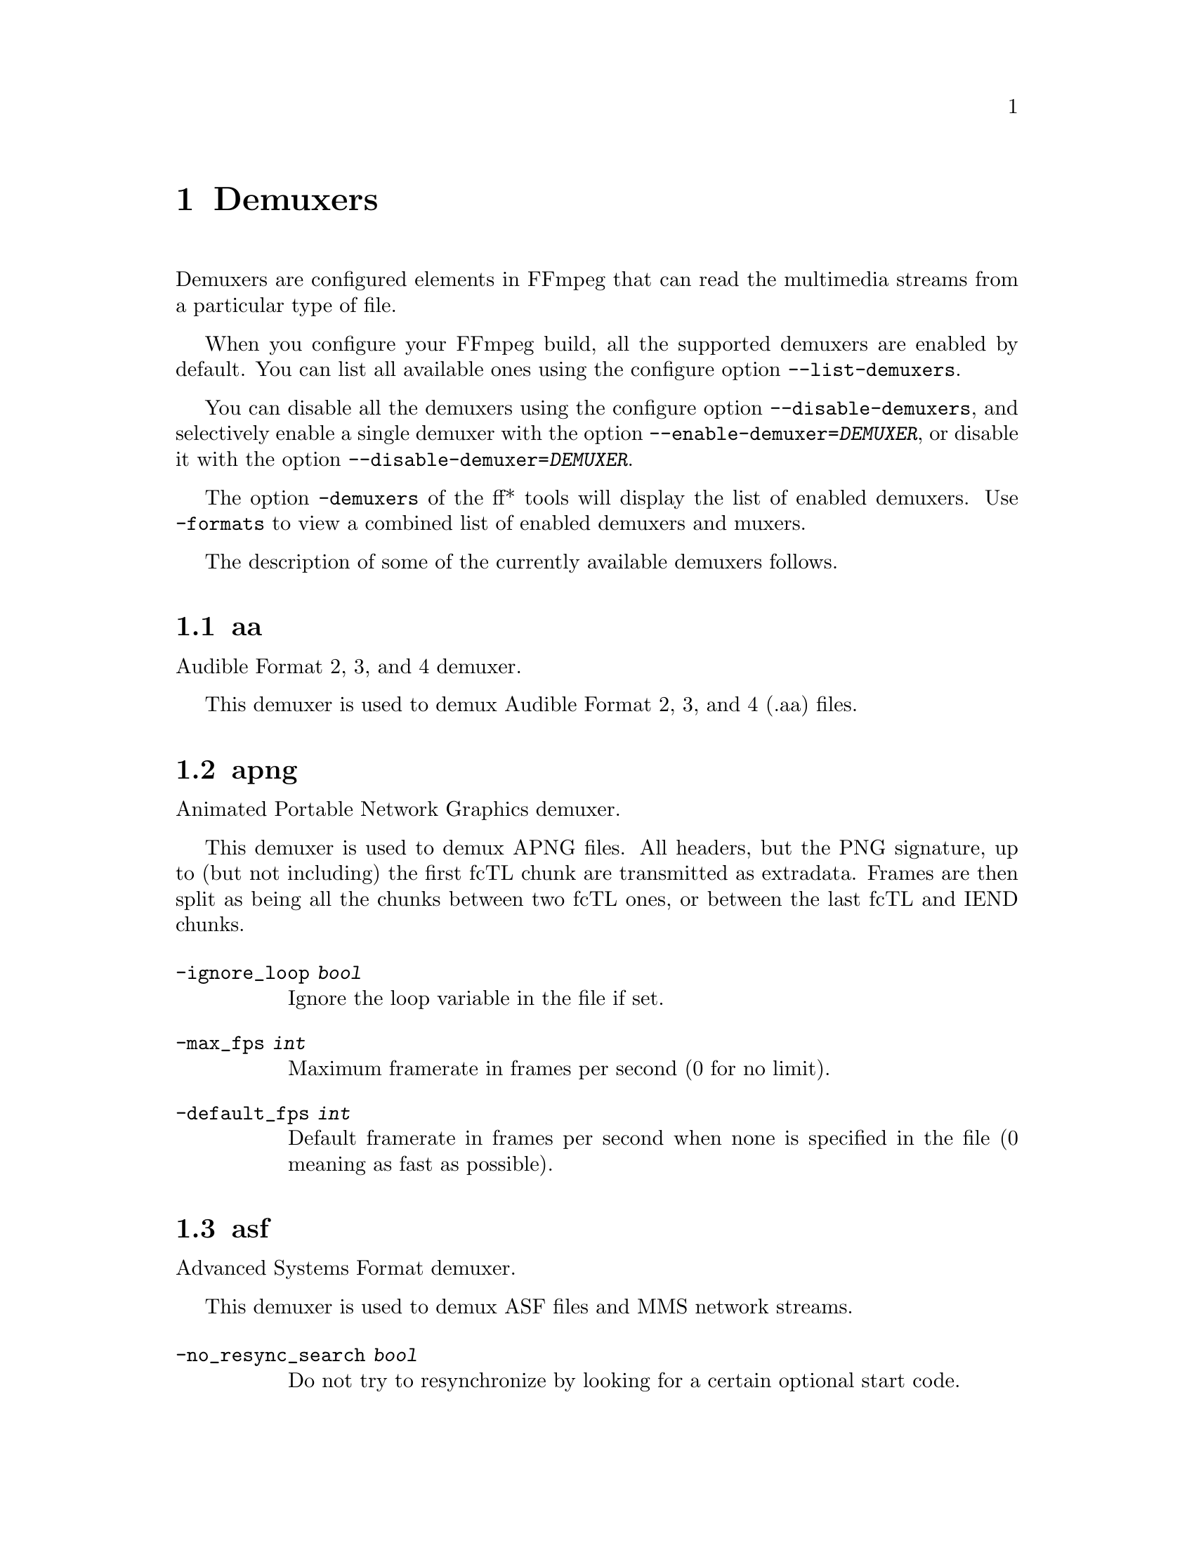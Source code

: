@chapter Demuxers
@c man begin DEMUXERS

Demuxers are configured elements in FFmpeg that can read the
multimedia streams from a particular type of file.

When you configure your FFmpeg build, all the supported demuxers
are enabled by default. You can list all available ones using the
configure option @code{--list-demuxers}.

You can disable all the demuxers using the configure option
@code{--disable-demuxers}, and selectively enable a single demuxer with
the option @code{--enable-demuxer=@var{DEMUXER}}, or disable it
with the option @code{--disable-demuxer=@var{DEMUXER}}.

The option @code{-demuxers} of the ff* tools will display the list of
enabled demuxers. Use @code{-formats} to view a combined list of
enabled demuxers and muxers.

The description of some of the currently available demuxers follows.

@section aa

Audible Format 2, 3, and 4 demuxer.

This demuxer is used to demux Audible Format 2, 3, and 4 (.aa) files.

@section apng

Animated Portable Network Graphics demuxer.

This demuxer is used to demux APNG files.
All headers, but the PNG signature, up to (but not including) the first
fcTL chunk are transmitted as extradata.
Frames are then split as being all the chunks between two fcTL ones, or
between the last fcTL and IEND chunks.

@table @option
@item -ignore_loop @var{bool}
Ignore the loop variable in the file if set.
@item -max_fps @var{int}
Maximum framerate in frames per second (0 for no limit).
@item -default_fps @var{int}
Default framerate in frames per second when none is specified in the file
(0 meaning as fast as possible).
@end table

@section asf

Advanced Systems Format demuxer.

This demuxer is used to demux ASF files and MMS network streams.

@table @option
@item -no_resync_search @var{bool}
Do not try to resynchronize by looking for a certain optional start code.
@end table

@anchor{concat}
@section concat

Virtual concatenation script demuxer.

This demuxer reads a list of files and other directives from a text file and
demuxes them one after the other, as if all their packets had been muxed
together.

The timestamps in the files are adjusted so that the first file starts at 0
and each next file starts where the previous one finishes. Note that it is
done globally and may cause gaps if all streams do not have exactly the same
length.

All files must have the same streams (same codecs, same time base, etc.).

The duration of each file is used to adjust the timestamps of the next file:
if the duration is incorrect (because it was computed using the bit-rate or
because the file is truncated, for example), it can cause artifacts. The
@code{duration} directive can be used to override the duration stored in
each file.

@subsection Syntax

The script is a text file in extended-ASCII, with one directive per line.
Empty lines, leading spaces and lines starting with '#' are ignored. The
following directive is recognized:

@table @option

@item @code{file @var{path}}
Path to a file to read; special characters and spaces must be escaped with
backslash or single quotes.

All subsequent file-related directives apply to that file.

@item @code{ffconcat version 1.0}
Identify the script type and version. It also sets the @option{safe} option
to 1 if it was -1.

To make FFmpeg recognize the format automatically, this directive must
appear exactly as is (no extra space or byte-order-mark) on the very first
line of the script.

@item @code{duration @var{dur}}
Duration of the file. This information can be specified from the file;
specifying it here may be more efficient or help if the information from the
file is not available or accurate.

If the duration is set for all files, then it is possible to seek in the
whole concatenated video.

@item @code{inpoint @var{timestamp}}
In point of the file. When the demuxer opens the file it instantly seeks to the
specified timestamp. Seeking is done so that all streams can be presented
successfully at In point.

This directive works best with intra frame codecs, because for non-intra frame
ones you will usually get extra packets before the actual In point and the
decoded content will most likely contain frames before In point too.

For each file, packets before the file In point will have timestamps less than
the calculated start timestamp of the file (negative in case of the first
file), and the duration of the files (if not specified by the @code{duration}
directive) will be reduced based on their specified In point.

Because of potential packets before the specified In point, packet timestamps
may overlap between two concatenated files.

@item @code{outpoint @var{timestamp}}
Out point of the file. When the demuxer reaches the specified decoding
timestamp in any of the streams, it handles it as an end of file condition and
skips the current and all the remaining packets from all streams.

Out point is exclusive, which means that the demuxer will not output packets
with a decoding timestamp greater or equal to Out point.

This directive works best with intra frame codecs and formats where all streams
are tightly interleaved. For non-intra frame codecs you will usually get
additional packets with presentation timestamp after Out point therefore the
decoded content will most likely contain frames after Out point too. If your
streams are not tightly interleaved you may not get all the packets from all
streams before Out point and you may only will be able to decode the earliest
stream until Out point.

The duration of the files (if not specified by the @code{duration}
directive) will be reduced based on their specified Out point.

@item @code{file_packet_metadata @var{key=value}}
Metadata of the packets of the file. The specified metadata will be set for
each file packet. You can specify this directive multiple times to add multiple
metadata entries.

@item @code{stream}
Introduce a stream in the virtual file.
All subsequent stream-related directives apply to the last introduced
stream.
Some streams properties must be set in order to allow identifying the
matching streams in the subfiles.
If no streams are defined in the script, the streams from the first file are
copied.

@item @code{exact_stream_id @var{id}}
Set the id of the stream.
If this directive is given, the string with the corresponding id in the
subfiles will be used.
This is especially useful for MPEG-PS (VOB) files, where the order of the
streams is not reliable.

@end table

@subsection Options

This demuxer accepts the following option:

@table @option

@item safe
If set to 1, reject unsafe file paths. A file path is considered safe if it
does not contain a protocol specification and is relative and all components
only contain characters from the portable character set (letters, digits,
period, underscore and hyphen) and have no period at the beginning of a
component.

If set to 0, any file name is accepted.

The default is 1.

-1 is equivalent to 1 if the format was automatically
probed and 0 otherwise.

@item auto_convert
If set to 1, try to perform automatic conversions on packet data to make the
streams concatenable.
The default is 1.

Currently, the only conversion is adding the h264_mp4toannexb bitstream
filter to H.264 streams in MP4 format. This is necessary in particular if
there are resolution changes.

@item segment_time_metadata
If set to 1, every packet will contain the @var{lavf.concat.start_time} and the
@var{lavf.concat.duration} packet metadata values which are the start_time and
the duration of the respective file segments in the concatenated output
expressed in microseconds. The duration metadata is only set if it is known
based on the concat file.
The default is 0.

@end table

@subsection Examples

@itemize
@item
Use absolute filenames and include some comments:
@example
# my first filename
file /mnt/share/file-1.wav
# my second filename including whitespace
file '/mnt/share/file 2.wav'
# my third filename including whitespace plus single quote
file '/mnt/share/file 3'\''.wav'
@end example

@item
Allow for input format auto-probing, use safe filenames and set the duration of
the first file:
@example
ffconcat version 1.0

file file-1.wav
duration 20.0

file subdir/file-2.wav
@end example
@end itemize

@section dash

Dynamic Adaptive Streaming over HTTP demuxer.

This demuxer presents all AVStreams found in the manifest.
By setting the discard flags on AVStreams the caller can decide
which streams to actually receive.
Each stream mirrors the @code{id} and @code{bandwidth} properties from the
@code{<Representation>} as metadata keys named "id" and "variant_bitrate" respectively.

@section flv, live_flv

Adobe Flash Video Format demuxer.

This demuxer is used to demux FLV files and RTMP network streams. In case of live network streams, if you force format, you may use live_flv option instead of flv to survive timestamp discontinuities.

@example
ffmpeg -f flv -i myfile.flv ...
ffmpeg -f live_flv -i rtmp://<any.server>/anything/key ....
@end example


@table @option
@item -flv_metadata @var{bool}
Allocate the streams according to the onMetaData array content.

@item -flv_ignore_prevtag @var{bool}
Ignore the size of previous tag value.

@item -flv_full_metadata @var{bool}
Output all context of the onMetadata.
@end table

@section gif

Animated GIF demuxer.

It accepts the following options:

@table @option
@item min_delay
Set the minimum valid delay between frames in hundredths of seconds.
Range is 0 to 6000. Default value is 2.

@item max_gif_delay
Set the maximum valid delay between frames in hundredth of seconds.
Range is 0 to 65535. Default value is 65535 (nearly eleven minutes),
the maximum value allowed by the specification.

@item default_delay
Set the default delay between frames in hundredths of seconds.
Range is 0 to 6000. Default value is 10.

@item ignore_loop
GIF files can contain information to loop a certain number of times (or
infinitely). If @option{ignore_loop} is set to 1, then the loop setting
from the input will be ignored and looping will not occur. If set to 0,
then looping will occur and will cycle the number of times according to
the GIF. Default value is 1.
@end table

For example, with the overlay filter, place an infinitely looping GIF
over another video:
@example
ffmpeg -i input.mp4 -ignore_loop 0 -i input.gif -filter_complex overlay=shortest=1 out.mkv
@end example

Note that in the above example the shortest option for overlay filter is
used to end the output video at the length of the shortest input file,
which in this case is @file{input.mp4} as the GIF in this example loops
infinitely.

@section hls

HLS demuxer

Apple HTTP Live Streaming demuxer.

This demuxer presents all AVStreams from all variant streams.
The id field is set to the bitrate variant index number. By setting
the discard flags on AVStreams (by pressing 'a' or 'v' in ffplay),
the caller can decide which variant streams to actually receive.
The total bitrate of the variant that the stream belongs to is
available in a metadata key named "variant_bitrate".

It accepts the following options:

@table @option
@item live_start_index
segment index to start live streams at (negative values are from the end).

@item allowed_extensions
',' separated list of file extensions that hls is allowed to access.

@item max_reload
Maximum number of times a insufficient list is attempted to be reloaded.
Default value is 1000.

@item m3u8_hold_counters
The maximum number of times to load m3u8 when it refreshes without new segments.
Default value is 1000.

@item http_persistent
Use persistent HTTP connections. Applicable only for HTTP streams.
Enabled by default.

@item http_multiple
Use multiple HTTP connections for downloading HTTP segments.
Enabled by default for HTTP/1.1 servers.

@item http_seekable
Use HTTP partial requests for downloading HTTP segments.
0 = disable, 1 = enable, -1 = auto, Default is auto.
@end table

@section image2

Image file demuxer.

This demuxer reads from a list of image files specified by a pattern.
The syntax and meaning of the pattern is specified by the
option @var{pattern_type}.

The pattern may contain a suffix which is used to automatically
determine the format of the images contained in the files.

The size, the pixel format, and the format of each image must be the
same for all the files in the sequence.

This demuxer accepts the following options:
@table @option
@item framerate
Set the frame rate for the video stream. It defaults to 25.
@item loop
If set to 1, loop over the input. Default value is 0.
@item pattern_type
Select the pattern type used to interpret the provided filename.

@var{pattern_type} accepts one of the following values.
@table @option
@item none
Disable pattern matching, therefore the video will only contain the specified
image. You should use this option if you do not want to create sequences from
multiple images and your filenames may contain special pattern characters.
@item sequence
Select a sequence pattern type, used to specify a sequence of files
indexed by sequential numbers.

A sequence pattern may contain the string "%d" or "%0@var{N}d", which
specifies the position of the characters representing a sequential
number in each filename matched by the pattern. If the form
"%d0@var{N}d" is used, the string representing the number in each
filename is 0-padded and @var{N} is the total number of 0-padded
digits representing the number. The literal character '%' can be
specified in the pattern with the string "%%".

If the sequence pattern contains "%d" or "%0@var{N}d", the first filename of
the file list specified by the pattern must contain a number
inclusively contained between @var{start_number} and
@var{start_number}+@var{start_number_range}-1, and all the following
numbers must be sequential.

For example the pattern "img-%03d.bmp" will match a sequence of
filenames of the form @file{img-001.bmp}, @file{img-002.bmp}, ...,
@file{img-010.bmp}, etc.; the pattern "i%%m%%g-%d.jpg" will match a
sequence of filenames of the form @file{i%m%g-1.jpg},
@file{i%m%g-2.jpg}, ..., @file{i%m%g-10.jpg}, etc.

Note that the pattern must not necessarily contain "%d" or
"%0@var{N}d", for example to convert a single image file
@file{img.jpeg} you can employ the command:
@example
ffmpeg -i img.jpeg img.png
@end example

@item glob
Select a glob wildcard pattern type.

The pattern is interpreted like a @code{glob()} pattern. This is only
selectable if libavformat was compiled with globbing support.

@item glob_sequence @emph{(deprecated, will be removed)}
Select a mixed glob wildcard/sequence pattern.

If your version of libavformat was compiled with globbing support, and
the provided pattern contains at least one glob meta character among
@code{%*?[]@{@}} that is preceded by an unescaped "%", the pattern is
interpreted like a @code{glob()} pattern, otherwise it is interpreted
like a sequence pattern.

All glob special characters @code{%*?[]@{@}} must be prefixed
with "%". To escape a literal "%" you shall use "%%".

For example the pattern @code{foo-%*.jpeg} will match all the
filenames prefixed by "foo-" and terminating with ".jpeg", and
@code{foo-%?%?%?.jpeg} will match all the filenames prefixed with
"foo-", followed by a sequence of three characters, and terminating
with ".jpeg".

This pattern type is deprecated in favor of @var{glob} and
@var{sequence}.
@end table

Default value is @var{glob_sequence}.
@item pixel_format
Set the pixel format of the images to read. If not specified the pixel
format is guessed from the first image file in the sequence.
@item start_number
Set the index of the file matched by the image file pattern to start
to read from. Default value is 0.
@item start_number_range
Set the index interval range to check when looking for the first image
file in the sequence, starting from @var{start_number}. Default value
is 5.
@item ts_from_file
If set to 1, will set frame timestamp to modification time of image file. Note
that monotonity of timestamps is not provided: images go in the same order as
without this option. Default value is 0.
If set to 2, will set frame timestamp to the modification time of the image file in
nanosecond precision.
@item video_size
Set the video size of the images to read. If not specified the video
size is guessed from the first image file in the sequence.
@end table

@subsection Examples

@itemize
@item
Use @command{ffmpeg} for creating a video from the images in the file
sequence @file{img-001.jpeg}, @file{img-002.jpeg}, ..., assuming an
input frame rate of 10 frames per second:
@example
ffmpeg -framerate 10 -i 'img-%03d.jpeg' out.mkv
@end example

@item
As above, but start by reading from a file with index 100 in the sequence:
@example
ffmpeg -framerate 10 -start_number 100 -i 'img-%03d.jpeg' out.mkv
@end example

@item
Read images matching the "*.png" glob pattern , that is all the files
terminating with the ".png" suffix:
@example
ffmpeg -framerate 10 -pattern_type glob -i "*.png" out.mkv
@end example
@end itemize

@section libgme

The Game Music Emu library is a collection of video game music file emulators.

See @url{https://bitbucket.org/mpyne/game-music-emu/overview} for more information.

It accepts the following options:

@table @option

@item track_index
Set the index of which track to demux. The demuxer can only export one track.
Track indexes start at 0. Default is to pick the first track. Number of tracks
is exported as @var{tracks} metadata entry.

@item sample_rate
Set the sampling rate of the exported track. Range is 1000 to 999999. Default is 44100.

@item max_size @emph{(bytes)}
The demuxer buffers the entire file into memory. Adjust this value to set the maximum buffer size,
which in turn, acts as a ceiling for the size of files that can be read.
Default is 50 MiB.

@end table

@section libmodplug

ModPlug based module demuxer

See @url{https://github.com/Konstanty/libmodplug}

It will export one 2-channel 16-bit 44.1 kHz audio stream.
Optionally, a @code{pal8} 16-color video stream can be exported with or without printed metadata.

It accepts the following options:

@table @option
@item noise_reduction
Apply a simple low-pass filter. Can be 1 (on) or 0 (off). Default is 0.

@item reverb_depth
Set amount of reverb. Range 0-100. Default is 0.

@item reverb_delay
Set delay in ms, clamped to 40-250 ms. Default is 0.

@item bass_amount
Apply bass expansion a.k.a. XBass or megabass. Range is 0 (quiet) to 100 (loud). Default is 0.

@item bass_range
Set cutoff i.e. upper-bound for bass frequencies. Range is 10-100 Hz. Default is 0.

@item surround_depth
Apply a Dolby Pro-Logic surround effect. Range is 0 (quiet) to 100 (heavy). Default is 0.

@item surround_delay
Set surround delay in ms, clamped to 5-40 ms. Default is 0.

@item max_size
The demuxer buffers the entire file into memory. Adjust this value to set the maximum buffer size,
which in turn, acts as a ceiling for the size of files that can be read. Range is 0 to 100 MiB.
0 removes buffer size limit (not recommended). Default is 5 MiB.

@item video_stream_expr
String which is evaluated using the eval API to assign colors to the generated video stream.
Variables which can be used are @code{x}, @code{y}, @code{w}, @code{h}, @code{t}, @code{speed},
@code{tempo}, @code{order}, @code{pattern} and @code{row}.

@item video_stream
Generate video stream. Can be 1 (on) or 0 (off). Default is 0.

@item video_stream_w
Set video frame width in 'chars' where one char indicates 8 pixels. Range is 20-512. Default is 30.

@item video_stream_h
Set video frame height in 'chars' where one char indicates 8 pixels. Range is 20-512. Default is 30.

@item video_stream_ptxt
Print metadata on video stream. Includes @code{speed}, @code{tempo}, @code{order}, @code{pattern},
@code{row} and @code{ts} (time in ms). Can be 1 (on) or 0 (off). Default is 1.

@end table

@section libopenmpt

libopenmpt based module demuxer

See @url{https://lib.openmpt.org/libopenmpt/} for more information.

Some files have multiple subsongs (tracks) this can be set with the @option{subsong}
option.

It accepts the following options:

@table @option
@item subsong
Set the subsong index. This can be either  'all', 'auto', or the index of the
subsong. Subsong indexes start at 0. The default is 'auto'.

The default value is to let libopenmpt choose.

@item layout
Set the channel layout. Valid values are 1, 2, and 4 channel layouts.
The default value is STEREO.

@item sample_rate
Set the sample rate for libopenmpt to output.
Range is from 1000 to INT_MAX. The value default is 48000.
@end table

@section mov/mp4/3gp/QuickTime

QuickTime / MP4 demuxer.

This demuxer accepts the following options:
@table @option
@item enable_drefs
Enable loading of external tracks, disabled by default.
Enabling this can theoretically leak information in some use cases.

@item use_absolute_path
Allows loading of external tracks via absolute paths, disabled by default.
Enabling this poses a security risk. It should only be enabled if the source
is known to be non malicious.

@end table

@section mpegts

MPEG-2 transport stream demuxer.

This demuxer accepts the following options:
@table @option
@item resync_size
Set size limit for looking up a new synchronization. Default value is
65536.

@item skip_unknown_pmt
Skip PMTs for programs not defined in the PAT. Default value is 0.

@item fix_teletext_pts
Override teletext packet PTS and DTS values with the timestamps calculated
from the PCR of the first program which the teletext stream is part of and is
not discarded. Default value is 1, set this option to 0 if you want your
teletext packet PTS and DTS values untouched.

@item ts_packetsize
Output option carrying the raw packet size in bytes.
Show the detected raw packet size, cannot be set by the user.

@item scan_all_pmts
Scan and combine all PMTs. The value is an integer with value from -1
to 1 (-1 means automatic setting, 1 means enabled, 0 means
disabled). Default value is -1.

@item merge_pmt_versions
Re-use existing streams when a PMT's version is updated and elementary
streams move to different PIDs. Default value is 0.
@end table

@section mpjpeg

MJPEG encapsulated in multi-part MIME demuxer.

This demuxer allows reading of MJPEG, where each frame is represented as a part of
multipart/x-mixed-replace stream.
@table @option

@item strict_mime_boundary
Default implementation applies a relaxed standard to multi-part MIME boundary detection,
to prevent regression with numerous existing endpoints not generating a proper MIME
MJPEG stream. Turning this option on by setting it to 1 will result in a stricter check
of the boundary value.
@end table

@section rawvideo

Raw video demuxer.

This demuxer allows one to read raw video data. Since there is no header
specifying the assumed video parameters, the user must specify them
in order to be able to decode the data correctly.

This demuxer accepts the following options:
@table @option

@item framerate
Set input video frame rate. Default value is 25.

@item pixel_format
Set the input video pixel format. Default value is @code{yuv420p}.

@item video_size
Set the input video size. This value must be specified explicitly.
@end table

For example to read a rawvideo file @file{input.raw} with
@command{ffplay}, assuming a pixel format of @code{rgb24}, a video
size of @code{320x240}, and a frame rate of 10 images per second, use
the command:
@example
ffplay -f rawvideo -pixel_format rgb24 -video_size 320x240 -framerate 10 input.raw
@end example

@section sbg

SBaGen script demuxer.

This demuxer reads the script language used by SBaGen
@url{http://uazu.net/sbagen/} to generate binaural beats sessions. A SBG
script looks like that:
@example
-SE
a: 300-2.5/3 440+4.5/0
b: 300-2.5/0 440+4.5/3
off: -
NOW      == a
+0:07:00 == b
+0:14:00 == a
+0:21:00 == b
+0:30:00    off
@end example

A SBG script can mix absolute and relative timestamps. If the script uses
either only absolute timestamps (including the script start time) or only
relative ones, then its layout is fixed, and the conversion is
straightforward. On the other hand, if the script mixes both kind of
timestamps, then the @var{NOW} reference for relative timestamps will be
taken from the current time of day at the time the script is read, and the
script layout will be frozen according to that reference. That means that if
the script is directly played, the actual times will match the absolute
timestamps up to the sound controller's clock accuracy, but if the user
somehow pauses the playback or seeks, all times will be shifted accordingly.

@section tedcaptions

JSON captions used for @url{http://www.ted.com/, TED Talks}.

TED does not provide links to the captions, but they can be guessed from the
page. The file @file{tools/bookmarklets.html} from the FFmpeg source tree
contains a bookmarklet to expose them.

This demuxer accepts the following option:
@table @option
@item start_time
Set the start time of the TED talk, in milliseconds. The default is 15000
(15s). It is used to sync the captions with the downloadable videos, because
they include a 15s intro.
@end table

Example: convert the captions to a format most players understand:
@example
ffmpeg -i http://www.ted.com/talks/subtitles/id/1/lang/en talk1-en.srt
@end example

@section vapoursynth

Vapoursynth wrapper.

Due to security concerns, Vapoursynth scripts will not
be autodetected so the input format has to be forced. For ff* CLI tools,
add @code{-f vapoursynth} before the input @code{-i yourscript.vpy}.

This demuxer accepts the following option:
@table @option
@item max_script_size
The demuxer buffers the entire script into memory. Adjust this value to set the maximum buffer size,
which in turn, acts as a ceiling for the size of scripts that can be read.
Default is 1 MiB.
@end table

@c man end DEMUXERS
